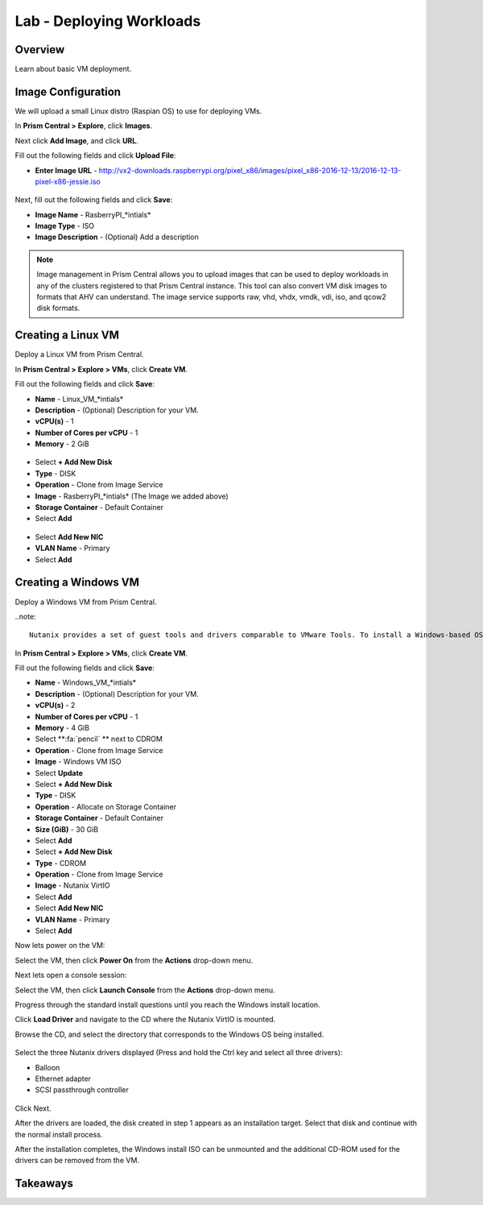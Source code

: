 .. _lab_deploy_workloads:

-------------------------
Lab - Deploying Workloads
-------------------------

Overview
++++++++

Learn about basic VM deployment.

Image Configuration
+++++++++++++++++++

We will upload a small Linux distro (Raspian OS) to use for deploying VMs.

In **Prism Central > Explore**, click **Images**.

Next click **Add Image**, and click **URL**.

Fill out the following fields and click **Upload File**:

- **Enter Image URL** - http://vx2-downloads.raspberrypi.org/pixel_x86/images/pixel_x86-2016-12-13/2016-12-13-pixel-x86-jessie.iso

.. figure:: images/deploy_workloads_01.png

Next, fill out the following fields and click **Save**:

- **Image Name** - RasberryPI_\*intials*
- **Image Type** - ISO
- **Image Description** - (Optional) Add a description

.. figure:: images/deploy_workloads_02.png

.. note::

  Image management in Prism Central allows you to upload images that can be used to deploy workloads in any of the clusters registered to that Prism Central instance.
  This tool can also convert VM disk images to formats that AHV can understand.
  The image service supports raw, vhd, vhdx, vmdk, vdi, iso, and qcow2 disk formats.

Creating a Linux VM
+++++++++++++++++++

Deploy a Linux VM from Prism Central.

In **Prism Central > Explore > VMs**, click **Create VM**.

Fill out the following fields and click **Save**:

- **Name** - Linux_VM_\*intials*
- **Description** - (Optional) Description for your VM.
- **vCPU(s)** - 1
- **Number of Cores per vCPU** - 1
- **Memory** - 2 GiB

.. figure:: images/deploy_workloads_03.png

- Select **+ Add New Disk**
- **Type** - DISK
- **Operation** - Clone from Image Service
- **Image** - RasberryPI_\*intials* (The Image we added above)
- **Storage Container** - Default Container
- Select **Add**

.. figure:: images/deploy_workloads_04.png

- Select **Add New NIC**
- **VLAN Name** - Primary
- Select **Add**

Creating a Windows VM
+++++++++++++++++++++

Deploy a Windows VM from Prism Central.

..note::

  Nutanix provides a set of guest tools and drivers comparable to VMware Tools. To install a Windows-based OS, the I/O drivers must be provided at install time. Nutanix provides a customized set of virtualized I/O drivers for Windows OS on AHV.

In **Prism Central > Explore > VMs**, click **Create VM**.

Fill out the following fields and click **Save**:

- **Name** - Windows_VM_\*intials*
- **Description** - (Optional) Description for your VM.
- **vCPU(s)** - 2
- **Number of Cores per vCPU** - 1
- **Memory** - 4 GiB
- Select **:fa:`pencil` ** next to CDROM
- **Operation** - Clone from Image Service
- **Image** - Windows VM ISO
- Select **Update**

- Select **+ Add New Disk**
- **Type** - DISK
- **Operation** - Allocate on Storage Container
- **Storage Container** - Default Container
- **Size (GiB)** - 30 GiB
- Select **Add**

- Select **+ Add New Disk**
- **Type** - CDROM
- **Operation** - Clone from Image Service
- **Image** - Nutanix VirtIO
- Select **Add**

- Select **Add New NIC**
- **VLAN Name** - Primary
- Select **Add**

Now lets power on the VM:

Select the VM, then click **Power On** from the **Actions** drop-down menu.

Next lets open a console session:

Select the VM, then click **Launch Console** from the **Actions** drop-down menu.

Progress through the standard install questions until you reach the Windows install location.

Click **Load Driver** and navigate to the CD where the Nutanix VirtIO is mounted.

Browse the CD, and select the directory that corresponds to the Windows OS being installed.

.. figure:: images/deploy_workloads_05.png

.. figure:: images/deploy_workloads_06.png

Select the three Nutanix drivers displayed (Press and hold the Ctrl key and select all three drivers):

- Balloon
- Ethernet adapter
- SCSI passthrough controller

.. figure:: images/deploy_workloads_07.png

Click Next.

After the drivers are loaded, the disk created in step 1 appears as an installation target. Select that disk and continue with the normal install process.

After the installation completes, the Windows install ISO can be unmounted and the additional CD-ROM used for the drivers can be removed from the VM.

Takeaways
+++++++++
